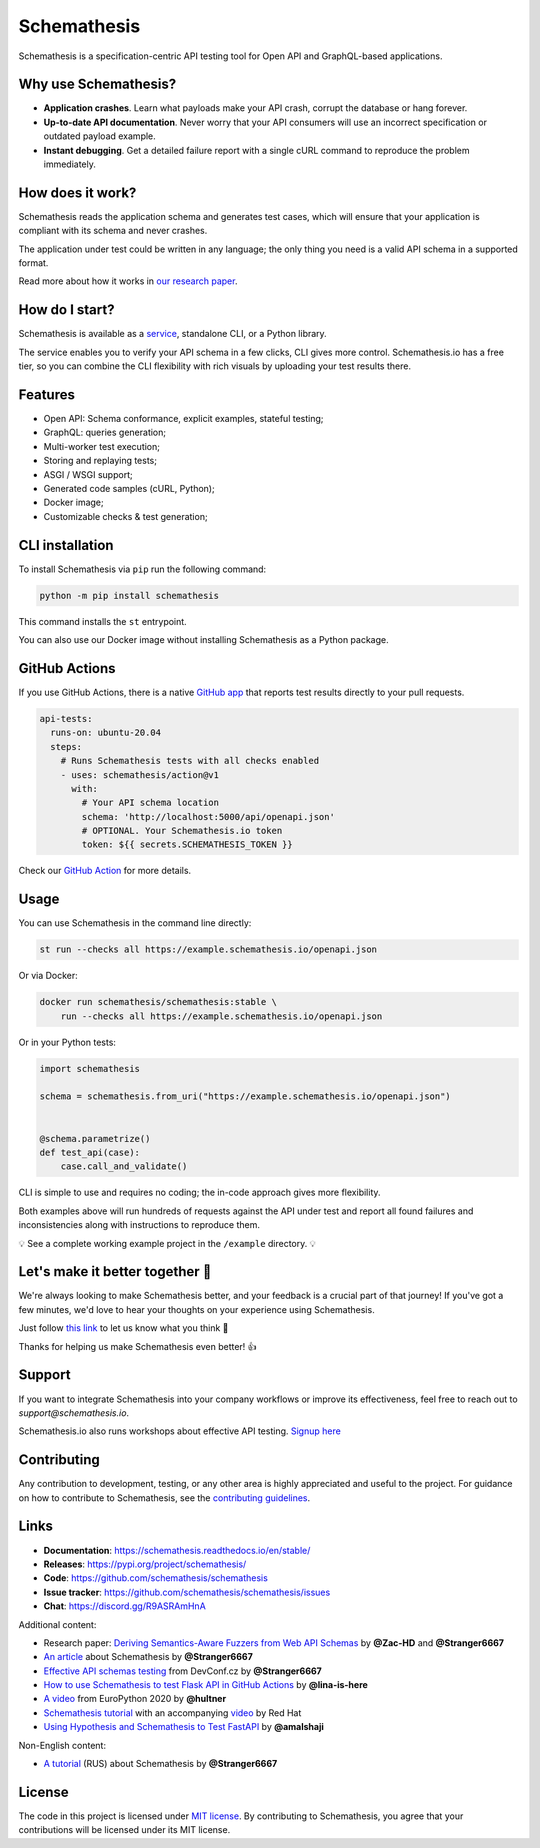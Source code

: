 Schemathesis
============

|Build| |Coverage| |Version| |Python versions| |Docs| |Chat| |License|

Schemathesis is a specification-centric API testing tool for Open API and GraphQL-based applications.

Why use Schemathesis?
---------------------

- **Application crashes**. Learn what payloads make your API crash, corrupt the database or hang forever.
- **Up-to-date API documentation**. Never worry that your API consumers will use an incorrect specification or outdated payload example.
- **Instant debugging**. Get a detailed failure report with a single cURL command to reproduce the problem immediately.

How does it work?
-----------------

Schemathesis reads the application schema and generates test cases, which will ensure that your application is compliant with its schema and never crashes.

The application under test could be written in any language; the only thing you need is a valid API schema in a supported format.

Read more about how it works in `our research paper <https://arxiv.org/abs/2112.10328>`_.

How do I start?
---------------

Schemathesis is available as a `service <https://schemathesis.io/?utm_source=github>`_, standalone CLI, or a Python library.

The service enables you to verify your API schema in a few clicks, CLI gives more control.
Schemathesis.io has a free tier, so you can combine the CLI flexibility with rich visuals by uploading your test results there.

Features
--------

- Open API: Schema conformance, explicit examples, stateful testing;
- GraphQL: queries generation;
- Multi-worker test execution;
- Storing and replaying tests;
- ASGI / WSGI support;
- Generated code samples (cURL, Python);
- Docker image;
- Customizable checks & test generation;

CLI installation
----------------

To install Schemathesis via ``pip`` run the following command:

.. code:: bash

    python -m pip install schemathesis

This command installs the ``st`` entrypoint.

You can also use our Docker image without installing Schemathesis as a Python package.

GitHub Actions
--------------

If you use GitHub Actions, there is a native `GitHub app <https://github.com/apps/schemathesis>`_ that reports test results directly to your pull requests.

.. code:: yaml

  api-tests:
    runs-on: ubuntu-20.04
    steps:
      # Runs Schemathesis tests with all checks enabled
      - uses: schemathesis/action@v1
        with:
          # Your API schema location
          schema: 'http://localhost:5000/api/openapi.json'
          # OPTIONAL. Your Schemathesis.io token
          token: ${{ secrets.SCHEMATHESIS_TOKEN }}

Check our `GitHub Action <https://github.com/schemathesis/action>`_ for more details.

Usage
-----

You can use Schemathesis in the command line directly:

.. code:: bash

  st run --checks all https://example.schemathesis.io/openapi.json

Or via Docker:

.. code:: bash

  docker run schemathesis/schemathesis:stable \
      run --checks all https://example.schemathesis.io/openapi.json

.. image:: https://raw.githubusercontent.com/schemathesis/schemathesis/master/img/schemathesis.gif

Or in your Python tests:

.. code:: python

    import schemathesis

    schema = schemathesis.from_uri("https://example.schemathesis.io/openapi.json")


    @schema.parametrize()
    def test_api(case):
        case.call_and_validate()

CLI is simple to use and requires no coding; the in-code approach gives more flexibility.

Both examples above will run hundreds of requests against the API under test and report all found failures and inconsistencies along with instructions to reproduce them.

💡 See a complete working example project in the ``/example`` directory. 💡

Let's make it better together 🤝
--------------------------------

We're always looking to make Schemathesis better, and your feedback is a crucial part of that journey!
If you've got a few minutes, we'd love to hear your thoughts on your experience using Schemathesis.

Just follow `this link <https://forms.gle/kJ4hSxc1Yp6Ga96t5>`_ to let us know what you think 💬

Thanks for helping us make Schemathesis even better! 👍

Support
-------

If you want to integrate Schemathesis into your company workflows or improve its effectiveness, feel free to reach out to `support@schemathesis.io`.

Schemathesis.io also runs workshops about effective API testing. `Signup here <https://forms.gle/epkovRdQNMCYh2Ax8>`_

Contributing
------------

Any contribution to development, testing, or any other area is highly appreciated and useful to the project.
For guidance on how to contribute to Schemathesis, see the `contributing guidelines <https://github.com/schemathesis/schemathesis/blob/master/CONTRIBUTING.rst>`_.

Links
-----

- **Documentation**: https://schemathesis.readthedocs.io/en/stable/
- **Releases**: https://pypi.org/project/schemathesis/
- **Code**: https://github.com/schemathesis/schemathesis
- **Issue tracker**: https://github.com/schemathesis/schemathesis/issues
- **Chat**: https://discord.gg/R9ASRAmHnA

Additional content:

- Research paper: `Deriving Semantics-Aware Fuzzers from Web API Schemas <https://arxiv.org/abs/2112.10328>`_ by **@Zac-HD** and **@Stranger6667**
- `An article <https://dygalo.dev/blog/schemathesis-property-based-testing-for-api-schemas/>`_ about Schemathesis by **@Stranger6667**
- `Effective API schemas testing <https://youtu.be/VVLZ25JgjD4>`_ from DevConf.cz by **@Stranger6667**
- `How to use Schemathesis to test Flask API in GitHub Actions <https://notes.lina-is-here.com/2022/08/04/schemathesis-docker-compose.html>`_ by **@lina-is-here**
- `A video <https://www.youtube.com/watch?v=9FHRwrv-xuQ>`_ from EuroPython 2020 by **@hultner**
- `Schemathesis tutorial <https://appdev.consulting.redhat.com/tracks/contract-first/automated-testing-with-schemathesis.html>`_  with an accompanying `video <https://www.youtube.com/watch?v=4r7OC-lBKMg>`_ by Red Hat
- `Using Hypothesis and Schemathesis to Test FastAPI <https://testdriven.io/blog/fastapi-hypothesis/>`_ by **@amalshaji**

Non-English content:

- `A tutorial <https://habr.com/ru/company/oleg-bunin/blog/576496/>`_ (RUS) about Schemathesis by **@Stranger6667**

License
-------

The code in this project is licensed under `MIT license`_.
By contributing to Schemathesis, you agree that your contributions will be licensed under its MIT license.

.. |Build| image:: https://github.com/schemathesis/schemathesis/actions/workflows/build.yml/badge.svg
   :target: https://github.com/schemathesis/schemathesis/actions
.. |Coverage| image:: https://codecov.io/gh/schemathesis/schemathesis/branch/master/graph/badge.svg
   :target: https://codecov.io/gh/schemathesis/schemathesis/branch/master
   :alt: codecov.io status for master branch
.. |Version| image:: https://img.shields.io/pypi/v/schemathesis.svg
   :target: https://pypi.org/project/schemathesis/
.. |Python versions| image:: https://img.shields.io/pypi/pyversions/schemathesis.svg
   :target: https://pypi.org/project/schemathesis/
.. |License| image:: https://img.shields.io/pypi/l/schemathesis.svg
   :target: https://opensource.org/licenses/MIT
.. |Chat| image:: https://img.shields.io/discord/938139740912369755
   :target: https://discord.gg/R9ASRAmHnA
   :alt: Discord
.. |Docs| image:: https://readthedocs.org/projects/schemathesis/badge/?version=stable
   :target: https://schemathesis.readthedocs.io/en/stable/?badge=stable
   :alt: Documentation Status

.. _MIT license: https://opensource.org/licenses/MIT
